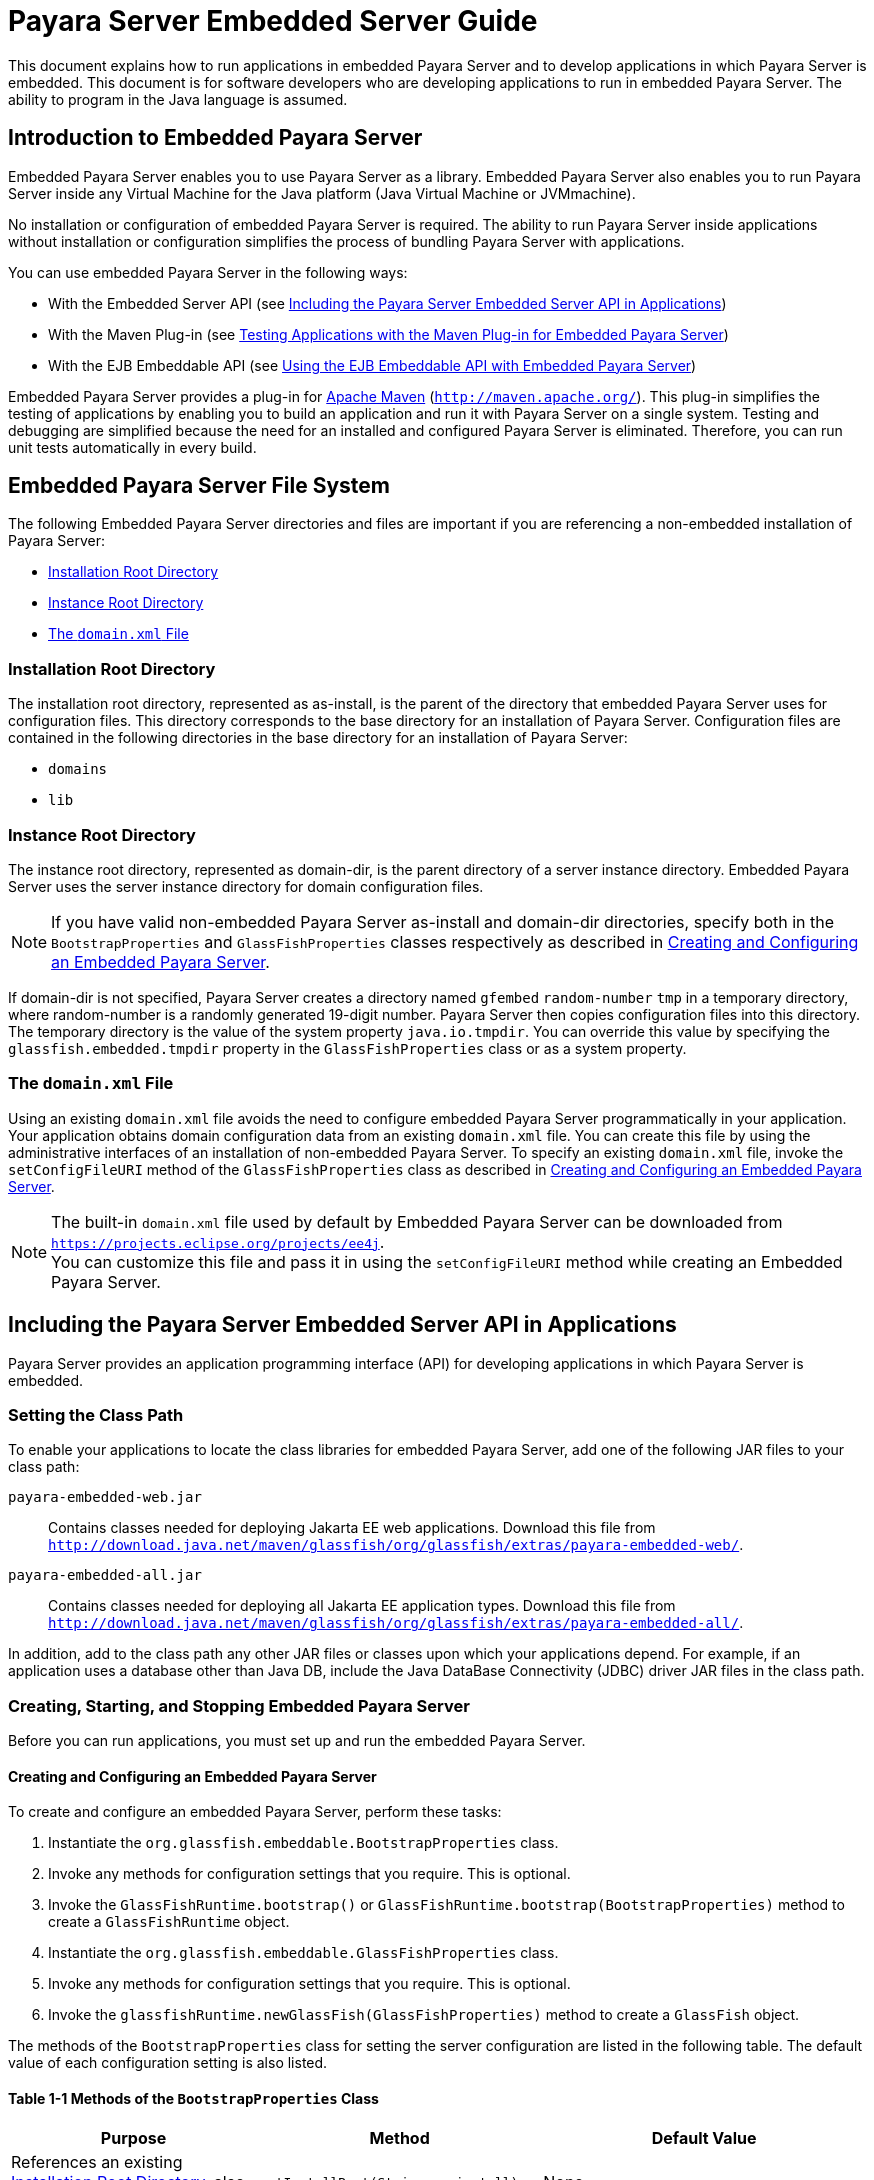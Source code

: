 [[payara-server-embedded-server-guide]]
= Payara Server Embedded Server Guide

This document explains how to run applications in embedded Payara Server and to develop applications in which Payara Server is embedded. This document is for software developers
who are developing applications to run in embedded Payara Server. The ability to program in the Java language is assumed.

[[introduction-to-embedded-payara-server]]
== Introduction to Embedded Payara Server

Embedded Payara Server enables you to use Payara Server as a library. Embedded Payara Server also enables you to run Payara Server inside any Virtual Machine for the Java
platform (Java Virtual Machine or JVMmachine).

No installation or configuration of embedded Payara Server is required. The ability to run Payara Server inside applications without installation or configuration
simplifies the process of bundling Payara Server with applications.

You can use embedded Payara Server in the following ways:

* With the Embedded Server API (see xref:docs:embedded-server-guide:embedded-server-guide.adoc#including-the-payara-server-embedded-server-api-in-applications[Including the Payara Server Embedded Server API in Applications])
* With the Maven Plug-in (see xref:docs:embedded-server-guide:embedded-server-guide.adoc#testing-applications-with-the-maven-plug-in-for-embedded-payara-server[Testing Applications with the Maven Plug-in for Embedded Payara Server])
* With the EJB Embeddable API (see xref:docs:embedded-server-guide:embedded-server-guide.adoc#using-the-ejb-embeddable-api-with-embedded-payara-server[Using the EJB Embeddable API with Embedded Payara Server])

Embedded Payara Server provides a plug-in for http://maven.apache.org/[Apache Maven] (`http://maven.apache.org/`). This plug-in simplifies the testing of applications by
enabling you to build an application and run it with Payara Server on a single system. Testing and debugging are simplified because the need for an installed and configured
Payara Server is eliminated. Therefore, you can run unit tests automatically in every build.

[[embedded-payara-server-file-system]]
== Embedded Payara Server File System

The following Embedded Payara Server directories and files are important if you are referencing a non-embedded installation of Payara Server:

* xref:docs:embedded-server-guide:embedded-server-guide.adoc#installation-root-directory[Installation Root Directory]
* xref:docs:embedded-server-guide:embedded-server-guide.adoc#instance-root-directory[Instance Root Directory]
* xref:docs:embedded-server-guide:embedded-server-guide.adoc#the-domain.xml-file[The `domain.xml` File]

[[installation-root-directory]]
=== Installation Root Directory

The installation root directory, represented as as-install, is the parent of the directory that embedded Payara Server uses for configuration files.
This directory corresponds to the base directory for an installation of Payara Server. Configuration files are contained in the following directories in the base directory
for an installation of Payara Server:

* `domains`
* `lib`

[[instance-root-directory]]
=== Instance Root Directory

The instance root directory, represented as domain-dir, is the parent directory of a server instance directory. Embedded Payara Server uses the server instance directory
for domain configuration files.

NOTE: If you have valid non-embedded Payara Server as-install and domain-dir directories, specify both in the `BootstrapProperties` and `GlassFishProperties` classes respectively
as described in xref:docs:embedded-server-guide:embedded-server-guide.adoc#creating-and-configuring-an-embedded-payara-server[Creating and Configuring an Embedded Payara Server].

If domain-dir is not specified, Payara Server creates a directory named `gfembed` `random-number` `tmp` in a temporary directory, where random-number is a randomly generated
19-digit number. Payara Server then copies configuration files into this directory. The temporary directory is the value of the system property `java.io.tmpdir`. You can
override this value by specifying the `glassfish.embedded.tmpdir` property in the `GlassFishProperties` class or as a system property.

[[the-domain.xml-file]]
=== The `domain.xml` File

Using an existing `domain.xml` file avoids the need to configure embedded Payara Server programmatically in your application. Your application obtains domain configuration
data from an existing `domain.xml` file. You can create this file by using the administrative interfaces of an installation of non-embedded Payara Server.
To specify an existing `domain.xml` file, invoke the `setConfigFileURI` method of the `GlassFishProperties` class as described in
xref:docs:embedded-server-guide:embedded-server-guide.adoc#creating-and-configuring-an-embedded-payara-server[Creating and Configuring an Embedded Payara Server].

NOTE: The built-in `domain.xml` file used by default by Embedded Payara Server can be downloaded from `https://projects.eclipse.org/projects/ee4j`. +
You can customize this file and pass it in using the `setConfigFileURI` method while creating an Embedded Payara Server.

[[including-the-payara-server-embedded-server-api-in-applications]]
== Including the Payara Server Embedded Server API in Applications

Payara Server provides an application programming interface (API) for developing applications in which Payara Server is embedded.

[[setting-the-class-path]]
=== Setting the Class Path

To enable your applications to locate the class libraries for embedded
Payara Server, add one of the following JAR files to your class path:

`payara-embedded-web.jar`::
Contains classes needed for deploying Jakarta EE web applications.
Download this file from
`http://download.java.net/maven/glassfish/org/glassfish/extras/payara-embedded-web/`.
`payara-embedded-all.jar`::
Contains classes needed for deploying all Jakarta EE application types.
Download this file from
`http://download.java.net/maven/glassfish/org/glassfish/extras/payara-embedded-all/`.

In addition, add to the class path any other JAR files or classes upon which your applications depend. For example, if an application uses a database other than
Java DB, include the Java DataBase Connectivity (JDBC) driver JAR files in the class path.

[[creating-starting-and-stopping-embedded-payara-server]]
=== Creating, Starting, and Stopping Embedded Payara Server

Before you can run applications, you must set up and run the embedded Payara Server.

[[creating-and-configuring-an-embedded-payara-server]]
==== *Creating and Configuring an Embedded Payara Server*

To create and configure an embedded Payara Server, perform these tasks:

. Instantiate the `org.glassfish.embeddable.BootstrapProperties` class.
. Invoke any methods for configuration settings that you require. This is optional.
. Invoke the `GlassFishRuntime.bootstrap()` or `GlassFishRuntime.bootstrap(BootstrapProperties)` method to create a `GlassFishRuntime` object.
. Instantiate the `org.glassfish.embeddable.GlassFishProperties` class.
. Invoke any methods for configuration settings that you require. This is optional.
. Invoke the `glassfishRuntime.newGlassFish(GlassFishProperties)` method to create a `GlassFish` object.

The methods of the `BootstrapProperties` class for setting the server configuration are listed in the following table. The default value of each configuration
setting is also listed.

[[table-1-1-methods-of-the-bootstrapproperties-class]]
==== Table 1-1 Methods of the `BootstrapProperties` Class

[width="100%",cols="<29%,<33%,<38%",options="header",]
|===
|Purpose |Method |Default Value
|References an existing xref:docs:embedded-server-guide:embedded-server-guide.adoc#installation-root-directory[Installation Root Directory], also called as-install
a|
[source,java]
----
setInstallRoot(String as-install)
----

|None.
|===

The methods of the `GlassFishProperties` class for setting the server configuration are listed in the following table. The default value of each configuration setting
is also listed.

[[table-1-2-methods-of-the-glassfishproperties-class]]
==== Table 1-2 Methods of the `GlassFishProperties` Class

[width="100%",cols="<24%,<37%,<39%",options="header",]
|===
|Purpose |Method |Default Value
|References an existing xref:docs:embedded-server-guide:embedded-server-guide.adoc#instance-root-directory[Instance Root Directory], also called domain-dir
a|
[source,java]
----
setInstanceRoot(String domain-dir)
----
 a|
In order of precedence:

* `glassfish.embedded.tmpdir` property value specified in `GlassFishProperties` object
* `glassfish.embedded.tmpdir` system property value
* `java.io.tmp` system property value
* `as-install/domains/domain1` if a non-embedded installation is referenced

|Creates a new configuration file or references an existing configuration file a|
[source,java]
----
setConfigFileURI(String configFileURI)
----

 a|
In order of precedence:

* `domain-dir/config/domain.xml` if domain-dir was set using
`setInstanceRoot`
* built-in embedded `domain.xml`

|Specifies whether the configuration file is read-only a|
[source,java]
----
setConfigFileReadOnly(boolean readOnly)
----

 |`true`

|Sets the port on which Embedded Payara Server listens.
|`setPort`(String networkListener, int port) |none
|===


NOTE: Do not use `setPort` if you are using `setInstanceRoot` or `setConfigFileURI`.

[[example-1-1]]
*Example 1-1 Creating an Embedded Payara Server*

This example shows code for creating an Embedded Payara Server.

[source,java]
----
...
import org.glassfish.embeddable.*;
...
    GlassFish glassfish = GlassFishRuntime.bootstrap().newGlassFish();
    glassfish.start();
...
----

[[example-1-2]]
*Example 1-2 Creating an Embedded Payara Server with configuration customizations*

This example shows code for creating an Embedded Payara Server using the existing domain-dir `C:\samples\test\applicationserver\domains\domain1`.

[source,java]
----
...
import org.glassfish.embeddable.*;
...
    BootstrapProperties bootstrapProperties = new BootstrapProperties();
    bootstrapProperties.setInstallRoot("C:\\samples\\test\\applicationserver");
    GlassFishRuntime glassfishRuntime = GlassFishRuntime.bootstrap(bootstrapProperties);

    GlassFishProperties glassfishProperties = new GlassFishProperties();
    glassfishProperties.setInstanceRoot("C:\\samples\\test\\applicationserver\\domains\\domain1");
    GlassFish glassfish = glassfishRuntime.newGlassFish(glassfishProperties);

    glassfish.start();

...
----

[[running-an-embedded-payara-server]]
==== *Running an Embedded Payara Server*

After you create an embedded Payara Server as described in xref:docs:embedded-server-guide:embedded-server-guide.adoc#creating-and-configuring-an-embedded-payara-server[Creating and Configuring an Embedded Payara Server], you can perform operations such as:

* xref:docs:embedded-server-guide:embedded-server-guide.adoc#setting-the-port-of-an-embedded-payara-server-from-an-application[Setting the Port of an Embedded Payara Server From an Application]
* xref:docs:embedded-server-guide:embedded-server-guide.adoc#starting-an-embedded-payara-server-from-an-application[Starting an Embedded Payara Server From an Application]
* xref:docs:embedded-server-guide:embedded-server-guide.adoc#stopping-an-embedded-payara-server-from-an-application[Stopping an Embedded Payara Server From an Application]

[[setting-the-port-of-an-embedded-payara-server-from-an-application]]
*Setting the Port of an Embedded Payara Server From an Application*

You must set the server's HTTP or HTTPS port. If you do not set the port, your application fails to start and throws an exception. You can set the port directly or indirectly.

NOTE: Do not use `setPort` if you are using `setInstanceRoot` or `setConfigFileURI`. These methods set the port indirectly.

* To set the port directly, invoke the `setPort` method of the `GlassFishProperties` object.
* To set the port indirectly, use a `domain.xml` file that sets the port. For more information, see xref:docs:embedded-server-guide:embedded-server-guide.adoc#the-domain.xml-file[The `domain.xml` File].

[[example-1-3]]
*Example 1-3 Setting the port of an Embedded Payara Server*

This example shows code for setting the port of an embedded Payara Server.

[source,java]
----
...
import org.glassfish.embeddable.*;
...
    GlassFishProperties glassfishProperties = new GlassFishProperties();
    glassfishProperties.setPort("http-listener", 8080);
    glassfishProperties.setPort("https-listener", 8181);
...
----

[[starting-an-embedded-payara-server-from-an-application]]
*Starting an Embedded Payara Server From an Application*

To start an embedded Payara Server, invoke the `start` method of the `Payara` object.

[[example-1-4]]
*Example 1-4 Starting an Embedded Payara Server*

This example shows code for setting the port and starting an embedded Payara Server. This example also includes the code from xref:docs:embedded-server-guide:embedded-server-guide.adoc#example-1-1[Example 1-1] for creating a `Payara` object.

[source,java]
----
...
import org.glassfish.embeddable.*;
...
    GlassFishProperties glassfishProperties = new GlassFishProperties();
    glassfishProperties.setPort("http-listener", 8080);
    glassfishProperties.setPort("https-listener", 8181);
    ...
    GlassFish glassfish = GlassFishRuntime.bootstrap().newGlassFish(glassfishProperties);
    glassfish.start();
...
----

[[stopping-an-embedded-payara-server-from-an-application]]
*Stopping an Embedded Payara Server From an Application*

The API for embedded Payara Server provides a method for stopping an embedded server. Using this method enables your application to stop the server in
an orderly fashion by performing any necessary cleanup steps before stopping the server, for example:

* Undeploying deployed applications
* Releasing any resources that your application uses

To stop an embedded Payara Server, invoke the `stop` method of an existing `Payara` object.

[[example-1-5]]
*Example 1-5 Stopping an Embedded Payara Server*

This example shows code for prompting the user to press the Enter key to stop an embedded Payara Server. Code for creating a `Payara` object is not shown
in this example. For an example of code for creating a `Payara` object, see xref:docs:embedded-server-guide:embedded-server-guide.adoc#example-1-1[Example 1-1].

[source,java]
----
...
import java.io.BufferedReader;
...
import org.glassfish.embeddable.*;
...
    System.out.println("Press Enter to stop server");
        // wait for Enter
    glassfish.stop(); // Stop Embedded GlassFish Server
...
----

As an alternative, you can use the `dispose` method to stop an embedded Payara Server and dispose of the temporary file system.

[[deploying-and-undeploying-an-application-in-an-embedded-payara-server]]
=== Deploying and Undeploying an Application in an Embedded Payara Server

Deploying an application installs the files that comprise the application into Embedded Payara Server and makes the application ready to run. By default,
an application is enabled when it is deployed.

[[to-deploy-an-application-from-an-archive-file-or-a-directory]]
==== *To Deploy an Application From an Archive File or a Directory*

An archive file contains the resources, deployment descriptor, and classes of an application. The content of the file must be organized in the directory
structure that the Jakarta EE specifications define for the type of archive that the file contains. For more information,
see xref:docs:application-deployment-guide:deploying-applications.adoc#deploying-applications[Deploying Applications] in Payara Server Application Deployment Guide.

Deploying an application from a directory enables you to deploy an application without the need to package the application in an archive file.
The contents of the directory must match the contents of the expanded Jakarta EE archive file as laid out by the Payara Server. The directory must
be accessible to the machine on which the deploying application runs. For more information about the requirements for deploying an application from a directory,
see xref:docs:application-deployment-guide:deploying-applications.adoc#to-deploy-an-application-or-module-in-a-directory-format[To Deploy an Application or Module in a Directory Format] in
Payara Server Application Deployment Guide.

If some resources needed by an application are not under the application's directory, see xref:docs:embedded-server-guide:embedded-server-guide.adoc#creating-a-scattered-archive[Creating a Scattered Archive].

1.  Instantiate the `java.io.File` class to represent the archive file or directory.
2.  Invoke the `getDeployer` method of the `Payara` object to get an instance of the `org.glassfish.embeddable.Deployer` class.
3.  Invoke the `deploy`(`File`, `archive`,`params`) method of the instance of the `Deployer` object. +
Specify the `java.io.File` class instance you created previously as the first method parameter. +
For information about optional parameters you can set, see the descriptions of the xref:docs:reference-manual:deploy.adoc[`deploy`] subcommand parameters. Simply quote each parameter in the method, for example `"--force=true"`.

[[example-1-6]]
*Example 1-6 Deploying an Application From an Archive File*

This example shows code for deploying an application from the archive file `c:\samples\simple.war` and setting the name, contextroot, and force parameters.
This example also includes the code from xref:docs:embedded-server-guide:embedded-server-guide.adoc#example-1-1[Example 1-1] for creating `GlassFishProperties` and
`Payara` objects.

[source,java]
----
...
import java.io.File;
...
import org.glassfish.embeddable.*;
...
    GlassFishProperties glassfishProperties = new GlassFishProperties();
    glassfishProperties.setPort("http-listener", 8080);
    glassfishProperties.setPort("https-listener", 8181);
    ...
    GlassFish glassfish = GlassFishRuntime.bootstrap().newGlassFish(glassfishProperties);
    glassfish.start();
    File war = new File("c:\\samples\\simple.war");
    Deployer deployer = glassfish.getDeployer();
    deployer.deploy(war, "--name=simple", "--contextroot=simple", "--force=true");
    // deployer.deploy(war) can be invoked instead. Other parameters are optional.
...
----

[[undeploying-an-application]]
==== *Undeploying an Application*

Undeploy an application when the application is no longer required to run in Payara Server. For example, before stopping Payara Server, undeploy all
applications that are running in Payara Server.

To undeploy an application, invoke the `undeploy` method of an existing `Deployer` object. In the method invocation, pass the name of the application as a parameter.
This name is specified when the application is deployed.

For information about optional parameters you can set, see the descriptions of the xref:docs:reference-manual:deploy.adoc[`deploy`] command parameters.
Simply quote each parameter in the method, for example `"--cascade=true"`.

To undeploy all deployed applications, invoke the `undeployAll` method of an existing `EmbeddedDeployer` object. This method takes no parameters.

[[example-1-7]]
*Example 1-7 Undeploying an Application*

This example shows code for undeploying the application that was deployed in xref:docs:embedded-server-guide:embedded-server-guide.adoc#example-1-6[Example 1-6].

[source,java]
----
...
import org.glassfish.embeddable.*;
...
    deployer.undeploy(war, "--droptables=true", "--cascade=true");
...
----

[[creating-a-scattered-archive]]
==== *Creating a Scattered Archive*

Deploying a module from a scattered archive (WAR or JAR) enables you to deploy an unpackaged module whose resources, deployment descriptor, and classes are in any
location. Deploying a module from a scattered archive simplifies the testing of a module during development, especially if all the items that the module requires are not
available to be packaged.

In a scattered archive, these items are not required to be organized in a specific directory structure. Therefore, you must specify the location of the module's resources,
deployment descriptor, and classes when deploying the module.

To create a scattered archive, perform these tasks:

. Instantiate the `org.glassfish.embeddable.archive.ScatteredArchive` class.
. Invoke the `addClassPath` and `addMetadata` methods if you require them.
. Invoke the `toURI` method to deploy the scattered archive.

The methods of this class for setting the scattered archive
configuration are listed in the following table. The default value of
each configuration setting is also listed.

[[table-1-3-constructors-and-methods-of-the-scatteredarchive-class]]
Table 1-3 Constructors and Methods of the `ScatteredArchive` Class

[width="100%",cols="<52%,<38%,<10%",options="header",]
|===
|Purpose |Method |Default Value
|Creates and names a scattered archive

a|
[source,java]
----
ScatteredArchive(String name,
ScatteredArchive.Type type)
----

|None

|Creates and names a scattered archive based on a top-level directory.
If the entire module is organized under the topDir, this is the only
method necessary. The topDir can be null if other methods specify the
remaining parts of the module.
a|[source,java]
----
ScatteredArchive(String name,
ScatteredArchive.Type type,
File topDir)
----
|None

|Adds a directory to the classes classpath
a|[source,java]
----
addClassPath(File path)
----
|None

|Adds a metadata locator
a|[source,java]
----
addMetaData(File path)
----
|None

|Adds and names a metadata locator
a|[source,java]
----
addMetaData(File path,
String name)
----
|None

|Gets the deployable URI for this scattered archive
a|[source,java]
----
toURI()
----
|None

|===

[[example-1-8]]
*Example 1-8 Deploying an Application From a Scattered Archive*

This example shows code for creating a WAR file and using the `addClassPath` and `addMetadata` methods. This example also includes the code from
xref:docs:embedded-server-guide:embedded-server-guide.adoc#example-1-6[Example 1-6] for deploying an application from an archive file.

[source,java]
----
...
import java.io.File;
...
import org.glassfish.embeddable.*;
...
    GlassFishProperties glassfishProperties = new GlassFishProperties();
    glassfishProperties.setPort("http-listener", 9090);
    GlassFish glassfish = GlassFishRuntime.bootstrap().newGlassFish(glassfishProperties);
    glassfish.start();
    Deployer deployer = glassfish.getDeployer();
    ScatteredArchive archive = new ScatteredArchive("testapp", ScatteredArchive.Type.WAR);
    // target/classes directory contains complied servlets
    archive.addClassPath(new File("target", "classes"));
    // resources/sun-web.xml is the WEB-INF/sun-web.xml
    archive.addMetadata(new File("resources", "sun-web.xml"));
    // resources/web.xml is the WEB-INF/web.xml
    archive.addMetadata(new File("resources", "web.xml"));
    // Deploy the scattered web archive.
    String appName = deployer.deploy(archive.toURI(), "--contextroot=hello");

    deployer.undeploy(appName);
    glassfish.stop();
    glassfish.dispose();
...
----

[[creating-a-scattered-enterprise-archive]]
==== *Creating a Scattered Enterprise Archive*

Deploying an application from a scattered enterprise archive (EAR) enables you to deploy an unpackaged application whose resources, deployment descriptor, and classes
are in any location. Deploying an application from a scattered archive simplifies the testing of an
application during development, especially if all the items that the application requires are not available to be packaged.

In a scattered archive, these items are not required to be organized in a specific directory structure. Therefore, you must specify the location of the application's
resources, deployment descriptor, and classes when deploying the application.

To create a scattered enterprise archive, perform these tasks:

. Instantiate the `org.glassfish.embeddable.archive.ScatteredEnterpriseArchive` class.
. Invoke the `addArchive` and `addMetadata` methods if you require them.
. Invoke the `toURI` method to deploy the scattered enterprise archive.

The methods of this class for setting the scattered enterprise archive configuration are listed in the following table. The default value of each configuration setting
is also listed.

[[table-1-4-constructors-and-methods-of-the-scatteredenterprisearchive-class]]
Table 1-4 Constructors and Methods of the `ScatteredEnterpriseArchive` Class

[width="99%",cols="<42%,<48%,<10%",options="header",]
|===
|Purpose |Method |Default Value
|Creates and names a scattered enterprise archive
a|[source,java]
----
ScatteredEnterpriseArchive(String name)
----
|None

|Adds a module or library
a|[source,java]
----
addArchive(File archive)
----
|None

|Adds a module or library
a|[source,java]
----
addArchive(File archive, String name)
----
|None

|Adds a module or library
a|[source,java]
----
addArchive(URI URI)
----
|None

|Adds a module or library
a|[source,java]
----
addArchive(URI URI, String name)
----
|None

|Adds a metadata locator
a|[source,java]
----
addMetaData(File path)
----
|None

|Adds and names a metadata locator
a|[source,java]
----
addMetaData(File path, String name)
----
|None

|Gets the deployable URI for this scattered archive
a|[source,java]
----
toURI()
----
|None

|===


[[example-1-9]]
*Example 1-9 Deploying an Application From a Scattered Enterprise Archive*

This example shows code for creating an EAR file and using the `addArchive` and `addMetadata` methods. This example also includes code similar to
xref:docs:embedded-server-guide:embedded-server-guide.adoc#example-1-8[Example 1-8] for creating a scattered archive.

[source,java]
----
...
import java.io.File;
...
import org.glassfish.embeddable.*;
...
    GlassFishProperties glassfishProperties = new GlassFishProperties();
    glassfishProperties.setPort("http-listener", 9090);
    GlassFish glassfish = GlassFishRuntime.bootstrap().newGlassFish(glassfishProperties);
    glassfish.start();
    Deployer deployer = glassfish.getDeployer();

    // Create a scattered web application.
    ScatteredArchive webmodule = new ScatteredArchive("testweb", ScatteredArchive.Type.WAR);
    // target/classes directory contains my complied servlets
    webmodule.addClassPath(new File("target", "classes"));
    // resources/sun-web.xml is my WEB-INF/sun-web.xml
    webmodule.addMetadata(new File("resources", "sun-web.xml"));

    // Create a scattered enterprise archive.
    ScatteredEnterpriseArchive archive = new ScatteredEnterpriseArchive("testapp");
    // src/application.xml is my META-INF/application.xml
    archive.addMetadata(new File("src", "application.xml"));
    // Add scattered web module to the scattered enterprise archive.
    // src/application.xml references Web module as "scattered.war".
    //Hence specify the name while adding the archive.
    archive.addArchive(webmodule.toURI(), "scattered.war");
    // lib/mylibrary.jar is a library JAR file.
    archive.addArchive(new File("lib", "mylibrary.jar"));
    // target/ejbclasses contain my compiled EJB module.
    // src/application.xml references EJB module as "ejb.jar".
    //Hence specify the name while adding the archive.
    archive.addArchive(new File("target", "ejbclasses"), "ejb.jar");

    // Deploy the scattered enterprise archive.
    String appName = deployer.deploy(archive.toURI());

    deployer.undeploy(appName);
    glassfish.stop();
    glassfish.dispose();
...
----

[[running-asadmin-commands-using-the-payara-server-embedded-server-api]]
=== Running `asadmin` Commands Using the Payara Server Embedded Server API

Running xref:docs:reference-manual:asadmin.adoc[`asadmin`] commands from an application enables the application to configure the embedded Payara Server to
suit the application's requirements. For example, an application can run the required `asadmin` commands to create a JDBC technology connection to a database.

NOTE: Ensure that your application has started an embedded Payara Server before the application attempts to run `asadmin` commands. For more information,
see xref:docs:embedded-server-guide:embedded-server-guide.adoc#running-an-embedded-payara-server[Running an Embedded Payara Server].

The `org.glassfish.embeddable` package contains classes that you can use to run `asadmin` commands. Use the following code examples as templates and change
the command name, parameter names, and parameter values as needed.

[[example-1-10]]
*Example 1-10 Running an `asadmin create-jdbc-resource` Command*

This example shows code for running an `asadmin create-jdbc-resource` command. Code for creating and starting the server is not shown in this example.
For an example of code for creating and starting the server, see xref:docs:embedded-server-guide:embedded-server-guide.adoc#example-1-4[Example 1-4].

[source,java]
----
...
import org.glassfish.embeddable.*;
...
    String command = "create-jdbc-resource";
    String poolid = "--connectionpoolid=DerbyPool";
    String dbname = "jdbc/DerbyPool";
    CommandRunner commandRunner = glassfish.getCommandRunner();
    CommandResult commandResult = commandRunner.run(command, poolid, dbname);
...
----

[[example-1-11]]
*Example 1-11 Running an `asadmin set-log-level` Command*

This example shows code for running an `asadmin set-log-level` command. Code for creating and starting the server is not shown in this example.
For an example of code for creating and starting the server, see xref:docs:embedded-server-guide:embedded-server-guide.adoc#example-1-4[Example 1-4].

[source,java]
----
...
import org.glassfish.embeddable.*;
...
    String command = "set-log-level";
    String weblevel = "jakarta.enterprise.system.container.web=FINE";
    CommandRunner commandRunner = glassfish.getCommandRunner();
    CommandResult commandResult = commandRunner.run(command, weblevel);
...
----

For another way to change log levels, see xref:docs:embedded-server-guide:embedded-server-guide.adoc#changing-log-levels-in-embedded-payara-server[Changing Log Levels in Embedded Payara Server].

[[sample-applications]]
=== Sample Applications

[[example-1-12]]
*Example 1-12 Using an Existing `domain.xml` File and Deploying an Application From an Archive File*

This example shows code for the following:

* Using the existing file `c:\myapp\embeddedserver\domains\domain1\config\domain.xml` and preserving this file when the application is stopped.
* Deploying an application from the archive file `c:\samples\simple.war`.

[source,java]
----
import java.io.File;
import java.io.BufferedReader;
import org.glassfish.embeddable.*;

public class Main {

     /**
     * @param args the command line arguments
     */

    public static void main(String[] args) {
        File configFile = new File ("c:\\myapp\\embeddedserver\\domains\\domain1\\config\\domain.xml");
        File war = new File("c:\\samples\\simple.war");
        try {
            GlassFishRuntime glassfishRuntime = GlassFishRuntime.bootstrap();
            ...
            GlassFishProperties glassfishProperties = new GlassFishProperties();
            glassfishProperties.setConfigFileURI(configFile.toURI());
            glassfishProperties.setConfigFileReadOnly(false);
            ...
            GlassFish glassfish = glassfishRuntime.newGlassFish(glassfishProperties);
            glassfish.start();

            Deployer deployer = glassfish.getDeployer();
            deployer.deploy(war, "--force=true");
        }
        catch (Exception e) {
            e.printStackTrace();
        }

        System.out.println("Press Enter to stop server");
        // wait for Enter
        new BufferedReader(new java.io.InputStreamReader(System.in)).readLine();
        try {
            glassfish.dispose();
            glassfishRuntime.shutdown();
        }
        catch (Exception e) {
            e.printStackTrace();
        }
    }
}
----

[[testing-applications-with-the-maven-plug-in-for-embedded-payara-server]]
== Testing Applications with the Maven Plug-in for Embedded Payara Server

If you are using http://maven.apache.org/[Apache Maven] (`http://maven.apache.org/`), the plug-in for embedded Payara Server simplifies the
testing of applications. This plug-in enables you to build and start an unpackaged application with a single Maven goal.

To use Maven with Embedded Payara Server and the EJB Embeddable API, see
xref:docs:embedded-server-guide:embedded-server-guide.adoc#using-maven-with-the-ejb-embeddable-api-and-embedded-payara-server[Using Maven with the EJB Embeddable API and Embedded Payara Server].

[[to-set-up-your-maven-environment]]
=== To Set Up Your Maven Environment

Setting up your Maven environment enables Maven to download the required embedded Payara Server distribution file when you build your project.
Setting up your Maven environment also identifies the plug-in that enables you to build and start an unpackaged application with a single Maven goal.

*Before You Begin*

Ensure that http://maven.apache.org/[Apache Maven] (`http://maven.apache.org/`) is installed.

. Identify the Maven plug-in for embedded Payara Server. Add the following `plugin` element to your POM file:
+
[source,xml]
----
...
        ...
        <plugins>
            ...
            <plugin>
                    <groupId>fish.payara.extras</groupId>
                    <artifactId>payara-embedded-web</artifactId>
                <version>version</version>
            </plugin>
            ...
        </plugins>
...
----
version::
The version to use. The Maven plug-in is not bound to a specific version
of Payara Server. You can specify the version you want to use. If
no version is specified, a default version is used.

. Configure the `embedded-glassfish` goal prefix, the application name, and other standard settings. Add the following `configuration` element to your POM file:
+
[source,xml]
----
...
        <plugins>
            ...
            <plugin>
                ...
                <configuration>
                    <goalPrefix>embedded-glassfish</goalPrefix>
                    ...
                    <app>target/test.war</app>
                    <port>8080</port>
                    <contextRoot>test</contextRoot>
                    <autoDelete>true</autoDelete>
                    ...
                </configuration>
                ...
            </plugin>
            ...
        </plugins>
...
----
In the app parameter, substitute the archive file or directory for your application. The optional port, contextRoot, and autoDelete parameters
show example values. For details, see xref:docs:embedded-server-guide:embedded-server-guide.adoc#maven-goals-for-embedded-payara-server[Maven Goals for Embedded Payara Server].

. Perform advanced plug-in configuration. This step is optional. Add the following `configuration` element to your POM file:
+
[source,xml]
----
...
        <plugins>
            ...
            <plugin>
                ...
                <configuration>
                    <goalPrefix>embedded-glassfish</goalPrefix>
                    <app>target/test.war</app>
                    <name>test</name>
                    <contextRoot>test</contextRoot>
                    <ports>
                        <http-listener>8080</http-listener>
                        <https-listener>8181</https-listener>
                    </ports>
                    <bootstrapProperties>
                        <property>test_key=test_value</property>
                    </bootstrapProperties>
                    <bootstrapPropertiesFile>bootstrap.properties</bootstrapPropertiesFile>
                    <glassfishProperties>
<property>embedded-glassfish-config.server.jms-service.jms-host.default_JMS_host.port=17676</property>
                    </glassfishProperties>
                    <glassfishPropertiesFile>glassfish.properties</glassfishPropertiesFile>
                    <systemProperties>
                        <property>ANTLR_USE_DIRECT_CLASS_LOADING=true</property>
                    </systemProperties>
                    <systemPropertiesFile>system.properties</systemPropertiesFile>
                </configuration>
                <executions>
                    <execution>
                        <goals>
                            <goal>start</goal>
                            <goal>deploy</goal>
                            <goal>undeploy</goal>
                            <goal>stop</goal>
                        </goals>
                    </execution>
                </executions>
            </plugin>
            ...
        </plugins>
...
----
. Configure Maven goals. Add `execution` elements to your POM file:
+
[source,xml]
----
...
        <plugins>
            ...
            <plugin>
                ...
                <executions>
                    <execution>
                        <phase>install</phase>
                        <goals>
                                <goal>goal</goal>
                        </goals>
                    </execution>
                </executions>
                ...
            </plugin>
            ...
        </plugins>
...
----
goal::
The goal to use. See xref:docs:embedded-server-guide:embedded-server-guide.adoc#maven-goals-for-embedded-payara-server[Maven Goals for Embedded Payara Server].
. Configure the repository. Add the following `repository` element to your POM file:
+
[source,xml]
----
<pluginRepositories>
    <pluginRepository>
        <id>maven2-repository.dev.java.net</id>
        <name>Java.net Repository for Maven</name>
        <url>http://download.java.net/maven/glassfish/</url>
    </pluginRepository>
</pluginRepositories>
----

[[example-1-13]]
*Example 1-13 POM File for Configuring Maven to Use Embedded Payara Server*

This example shows a POM file for configuring Maven to use embedded Payara Server.

[source,xml]
----
<?xml version="1.0" encoding="UTF-8"?>
<!--
Line breaks in the following element are for readability purposes only
-->
<project xmlns="http://maven.apache.org/POM/4.0.0"
xmlns:xsi="http://www.w3.org/2001/XMLSchema-instance"
xsi:schemaLocation="http://maven.apache.org/POM/4.0.0
http://maven.apache.org/maven-v4_0_0.xsd">

  <modelVersion>4.0.0</modelVersion>
  <groupId>org.glassfish</groupId>
  <artifactId>maven-glassfish-plugin-tester</artifactId>
  <version>3.1</version>
  <name>Maven test</name>
  <build>
    <plugins>
      <plugin>
        <groupId>org.glassfish</groupId>
        <artifactId>maven-embedded-glassfish-plugin</artifactId>
        <version>3.1</version>
        <configuration>
          <goalPrefix>embedded-glassfish</goalPrefix>
          <app>target/test.war</app>
          <port>8080</port>
          <contextRoot>test</contextRoot>
          <autoDelete>true</autoDelete>
       </configuration>
       <executions>
          <execution>
             <phase>install</phase>
             <goals>
                   <goal>run</goal>
             </goals>
          </execution>
       </executions>
     </plugin>
    </plugins>
  </build>
  <pluginRepositories>
      <pluginRepository>
          <id>maven2-repository.dev.java.net</id>
          <name>Java.net Repository for Maven</name>
          <url>http://download.java.net/maven/glassfish/</url>
      </pluginRepository>
  </pluginRepositories>
</project>
----

[[to-build-and-start-an-application-from-maven]]
=== To Build and Start an Application From Maven

If you are using Maven to manage the development of your application, you can use a Maven goal to build and start the application in embedded Payara Server.

*Before You Begin*

Ensure that your Maven environment is configured, as described in
xref:docs:embedded-server-guide:embedded-server-guide.adoc#to-set-up-your-maven-environment[To Set Up Your Maven Environment].

. Include the path to the Maven executable file `mvn` in your path statement.
. Ensure that the `JAVA_HOME` environment variable is defined.
. Create a directory for the Maven project for your application.
. Copy to your project directory the POM file that you created in
xref:docs:embedded-server-guide:embedded-server-guide.adoc#to-set-up-your-maven-environment[To Set Up Your Maven Environment].
. Run the following command in your project directory:
[source,shell]
----
mvn install
----
This command performs the following actions:

* Installs the Maven repository in a directory named `.m2` under your home directory.
* Starts Embedded Payara Server.
* Deploys your application.

The application continues to run in Embedded Payara Server until Embedded Payara Server is stopped.

[[to-stop-embedded-payara-server]]
=== To Stop Embedded Payara Server

1.  Change to the root directory of the Maven project for your application.
2.  Run the Maven goal to stop the application in embedded Payara
Server. +
[source,oac_no_warn]
----
mvn embedded-glassfish:stop
----
This runs the `stop` method of the `Payara` object and any other methods that are required to shut down the server in an orderly fashion.
See xref:docs:embedded-server-guide:embedded-server-guide.adoc#stopping-an-embedded-payara-server-from-an-application[Stopping an Embedded Payara Server From an Application].

[[to-redeploy-an-application-that-was-built-and-started-from-maven]]
=== To Redeploy an Application That Was Built and Started From Maven

An application that was built and started from Maven continues to run in Embedded Payara Server until Embedded Payara Server is stopped.
While the application is running, you can test changes to the application by redeploying it.

To redeploy, in the window from where the application was built and started from Maven, press Enter.

[[maven-goals-for-embedded-payara-server]]
=== Maven Goals for Embedded Payara Server

[[embedded-glassfishrun-goal]]
==== *`embedded-glassfish:run` Goal*

This goal starts the server and deploys an application. You can redeploy if you change the application. The application can be a packaged archive
or a directory that contains an exploded application. You can set the parameters described in the following table.

[[table-1-5-embeddedglassfishrun-parameters]]
Table 1-5 `embedded-glassfish:run` Parameters

[width="100%",cols="<18%,<42%,<40%",options="header",]
|===
|Parameter |Default |Description

|app
|None
|The archive file or directory for the application to be deployed.

|serverID
|`maven`
|(optional) The ID of the server to start.

|containerType
|`all`
|(optional) The container to start: `web`, `ejb`, `jpa`, or `all`.

|installRoot
|None
|(optional) The xref:docs:embedded-server-guide:embedded-server-guide.adoc#installation-root-directory[Installation Root Directory].

|instanceRoot
a|In order of precedence:

* `glassfish.embedded.tmpdir` property value specified in
`GlassFishProperties` object
* `glassfish.embedded.tmpdir` system property value
* `java.io.tmp` system property value
* `as-install/domains/domain1` if a nonembedded installation is
referenced
|(optional) The xref:docs:embedded-server-guide:embedded-server-guide.adoc#instance-root-directory[Instance Root Directory]

|configFile
|`domain-dir/config/domain.xml`
|(optional) The configuration file.

|port
|None. Must be set explicitly or defined in the configuration
file.
|The HTTP or HTTPS port.

|name
a|In order of precedence:

* The `application-name` or `module-name` in the deployment descriptor.
* The name of the archive file without the extension or the directory
name.

For more information, see xref:docs:application-deployment-guide:overview.adoc#naming-standards[Naming Standards] in Payara Server Application Deployment Guide.
|(optional) The name of the application.

|contextRoot
|The name of the application.
|(optional) The context root of the application.

|precompileJsp
|`false`
|(optional) If `true`, JSP pages are precompiled during deployment.

|dbVendorName
|None
|(optional) The name of the database vendor for which tables can be created. Allowed values are `javadb`, `db2`, `mssql`, `mysql`, `oracle`, `postgresql`,
`pointbase`, `derby` (also for CloudScape), and `sybase`, case-insensitive.

|createTables
|Value of the `create-tables-at-deploy` attribute in `sun-ejb-jar.xml`.
|(optional) If `true`, creates database tables during deployment for beans that are automatically mapped by the EJB container.

|dropTables
|Value of the `drop-tables-at-undeploy` attribute in `sun-ejb-jar.xml`.
a|(optional) If `true`, and deployment and undeployment occur in the same JVM session, database tables that were automatically created when the bean(s) were
deployed are dropped when the bean(s) are undeployed.

If `true`, the name parameter must be specified or tables may not be dropped.

|autoDelete
|`false`
a|(optional) If `true`, deletes the contents of the xref:docs:embedded-server-guide:embedded-server-guide.adoc#instance-root-directory[Instance Root Directory]
when the server is stopped.

Caution: Do not set `autoDelete` to `true` if you are using `installRoot` to refer to a preexisting Payara Server installation.

|===


















[[embedded-glassfishstart-goal]]
==== *`embedded-glassfish:start` Goal*

This goal starts the server. You can set the parameters described in the following table.

[[table-1-6-embeddedglassfishstart-parameters]]
*Table 1-6 `embedded-glassfish:start` Parameters*

[width="100%",cols="<17%,<38%,<45%",options="header",]
|===
|Parameter |Default |Description
|serverID
|`maven`
|(optional) The ID of the server to start.

|containerType
|`all`
|(optional) The container to start: `web`, `ejb`, `jpa`, or `all`.

|installRoot
|None
|(optional) The xref:docs:embedded-server-guide:embedded-server-guide.adoc#installation-root-directory[Installation Root Directory].

|instanceRoot
a|
In order of precedence:

* `glassfish.embedded.tmpdir` system property value
* `java.io.tmpdir` system property value
* `as-install/domains/domain1`

|(optional) The xref:docs:embedded-server-guide:embedded-server-guide.adoc#installation-root-directory[Instance Root Directory]

|configFile
|`domain-dir/config/domain.xml`
|(optional) The configuration file.

|port
|None. Must be set explicitly or defined in the configuration file.
|The HTTP or HTTPS port.

|autoDelete
|`false`
a|(optional) If `true`, deletes the contents of the xref:docs:embedded-server-guide:embedded-server-guide.adoc#installation-root-directory[Instance Root Directory]
when the server is stopped.

Caution: Do not set `autoDelete` to `true` if you are using `installRoot` to refer to a preexisting Payara Server installation.

|===

[[embedded-glassfishdeploy-goal]]
==== *`embedded-glassfish:deploy` Goal*

This goal deploys an application. You can redeploy if you change the application. The application can be a packaged archive or a directory that contains an exploded
application. You can set the parameters described in the following table.

[[table-1-7-embeddedglassfishdeploy-parameters]]
*Table 1-7 `embedded-glassfish:deploy` Parameters*

[width="100%",cols="<18%,<39%,<43%",options="header",]
|===
|Parameter |Default |Description
|app
|None
|The archive file or directory for the application to be deployed.

|serverID
|`maven`
|(optional) The ID of the server to start.

|name
a|In order of precedence:

* The `application-name` or `module-name` in the deployment descriptor.
* The name of the archive file without the extension or the directory name.

For more information, see xref:docs:application-deployment-guide:overview.adoc#naming-standards[Naming Standards] in Payara Server Application Deployment Guide.
|(optional) The name of the application.

|contextRoot
|The name of the application.
|(optional) The context root of the application.

|precompileJsp
|`false`
|(optional) If `true`, JSP pages are precompiled during deployment.

|dbVendorName
|None
|(optional) The name of the database vendor for which tables can be created. Allowed values are `javadb`, `db2`, `mssql`, `oracle`, `postgresql`, `pointbase`, `derby`
(also for CloudScape), and `sybase`, case-insensitive.

|createTables
|Value of the `create-tables-at-deploy` attribute in `sun-ejb-jar.xml`.
|(optional) If `true`, creates database tables during deployment for beans that are automatically mapped by the EJB container.
|===

[[embedded-glassfishundeploy-goal]]
==== *`embedded-glassfish:undeploy` Goal*

This goal undeploys an application. You can set the parameters described in the following table.

[[table-1-8-embeddedglassfishundeploy-parameters]]
*Table 1-8 `embedded-glassfish:undeploy` Parameters*

[width="100%",cols="<14%,<34%,<52%",options="header",]
|===
|Parameter |Default |Description
|name
|If the name is omitted, all applications are undeployed.
|The name of the application.

|serverID
|`maven`
|(optional) The ID of the server to start.

|dropTables
|Value of the `drop-tables-at-undeploy` attribute in `sun-ejb-jar.xml`.
a|(optional) If `true`, and deployment and undeployment occur in the same JVM session, database tables that were automatically created when the bean(s) were deployed
are dropped when the bean(s) are undeployed.

If `true`, the name parameter must be specified or tables may not be dropped.

|cascade
|`false`
a| (optional) If `true`, deletes all connection pools and connector resources associated with the resource adapter being undeployed.

If `false`, undeployment fails if any pools or resources are still associated with the resource adapter.

This attribute is applicable to connectors (resource adapters) and applications with connector modules.

|===

[[embedded-glassfishstop-goal]]
==== *`embedded-glassfish:stop` Goal*

This goal stops the server. You can set the parameters described in the following table.

[[table-1-9-embeddedglassfishstop-parameters]]
Table 1-9 `embedded-glassfish:stop` Parameters

[width="100%",cols="<16%,<17%,<67%",options="header",]
|===
|Parameter |Default |Description
|serverID
|`maven`
|(optional) The ID of the server to stop.
|===


[[embedded-glassfishadmin-goal]]
==== *`embedded-glassfish:admin` Goal*

This goal runs a Payara Server administration command. You must use either the command and commandParameters parameters in combination or the commandLine parameter.
You can set the parameters described in the following table.

[[table-1-10-embeddedglassfishstart-parameters]]
Table 1-10 `embedded-glassfish:start` Parameters

[width="100%",cols="<24%,<10%,<66%",options="header",]
|===
|Parameter |Default |Description
|serverID
|`maven`
|(optional) The ID of the server on which to run the command.

|command
|None
|The name of the command, for example `createJdbcResource`.

|commandParameters
|None
|A map of the command parameters.

|commandLine
|None
|The full `asadmin` syntax of the command.
|===


[[using-the-ejb-embeddable-api-with-embedded-payara-server]]
== Using the EJB Embeddable API with Embedded Payara Server

Embedded Payara Server is not related to the EJB Embeddable API, but you can use these APIs together.

The Maven plug-in does not apply to embeddable EJB applications. However, you can use Maven with the POM file shown in
xref:docs:embedded-server-guide:embedded-server-guide.adoc#using-maven-with-the-ejb-embeddable-api-and-embedded-payara-server[Using Maven with the EJB Embeddable API and Embedded Payara Server].

The EJB Embeddable API supports all EJB Lite features with addition of the EJB timer service and testing of EJB modules packaged in a WAR file.

For EJB modules in a WAR file (or an exploded directory), if a web application has one EJB module, and there are no other EJB modules in the classpath,
those entries (libraries) are ignored. If there are other EJB modules, a temporary EAR file is created. For EJB modules in a WAR file to be tested,
the client code must use EJB modules with interfaces or without annotations. Those EJB modules are not part of the classpath and can't be loaded by the client class loader.

[[to-use-the-ejb-embeddable-api-with-embedded-payara-server]]
=== To Use the EJB Embeddable API with Embedded Payara Server

.  To specify Payara Server as the Container Provider, include `payara-embedded-all.jar` in the class path of your embeddable
EJB application. +
See xref:docs:embedded-server-guide:embedded-server-guide.adoc#setting-the-class-path[Setting the Class Path] and Section 22.3.3 of the EJB Specification,
Embeddable Container Bootstrapping.
.  Configure any required resources. +
For more information about configuring resources, see the Administration Console Online Help. The `jdbc/__default` Java DB database is preconfigured with all distributions of
Payara Server. +
If your embeddable EJB application uses Java Persistence, you do not need to specify a JDBC resource.
See xref:docs:embedded-server-guide:embedded-server-guide.adoc#default-java-persistence-data-source-for-embedded-payara-server[Default Java Persistence Data Source for Embedded Payara Server].
.  Invoke one of the `createEJBContainer` methods.
+
NOTE: Do not deploy your embeddable EJB application or any of its dependent Jakarta EE modules before invoking one of the `createEJBContainer` methods. These methods perform deployment in the background and do not load previously deployed applications or modules.

.  To change the xref:docs:embedded-server-guide:embedded-server-guide.adoc#instance-root-directory[Instance Root Directory],
set the `org.glassfish.ejb.embedded.glassfish.instance.root` system property value by using the `createEJBContainer` `(Map<?, ?> properties)` method. +
The default xref:docs:embedded-server-guide:embedded-server-guide.adoc#instance-root-directory[Instance Root Directory]
location is `as-install/domains/domain1` if a non-embedded installation is referenced. This system property applies only to embeddable EJB applications used with non-embedded Payara Server.
.  Close the EJB container properly to release all acquired resources and threads.

[[ejb-embeddable-api-properties]]
=== EJB Embeddable API Properties

Properties that can be passed to the `EJBContainer#createEJBContainer(Properties)` method are summarized in the following table.
All properties are in the `org.glassfish.ejb.embedded.glassfish` package. For example, the full name of the `installation.root`
property is `org.glassfish.ejb.embedded.glassfish.installation.root`.

[[table-1-11-ejb-embedded-api-services]]
Table 1-11 EJB Embeddable API Properties

[width="100%",cols="<30%,<39%,<31%",options="header",]
|===
|Property |Default |Description

|`installation.root`
|Payara Server installation location
|The xref:docs:embedded-server-guide:embedded-server-guide.adoc#installation-root-directory[Installation Root Directory].

|`instance.root`
a|In order of precedence:

* `glassfish.embedded.tmpdir` property value specified in
`GlassFishProperties` object
* `glassfish.embedded.tmpdir` system property value
* `java.io.tmp` system property value
* `as-install/domains/domain1` if a non-embedded installation is
referenced
|The xref:docs:embedded-server-guide:embedded-server-guide.adoc#instance-root-directory[Instance Root Directory].

|`configuration.file`
|`domain-dir/config/domain.xml`
|The configuration file.

|`keep-temporary-files`
|`false`
|If `true`, keeps temporary files (exploded EAR file and configuration file) created by the embedded EJB container when Embedded Payara Server is stopped.

|`web.http.port`
|None
|Enables the web container if set. Needed for testing web services in a WAR file. The value is ignored and can be an empty string.

|`instance.reuse`
|`false`
|If `true`, no changes are made to the existing configuration file, and a temporary server instance is not created for the embedded run. Instead, execution happens against
the existing server instance. Do not use this option if the reused server instance could be in use by the running non-embedded Payara Server.

|`skip-client-modules`
|`false`
|If `true`, omits modules from the classpath if they are not specified using `EJBContainer.MODULES` and have a manifest file with a `Main-Class` attribute.

|===


[[using-maven-with-the-ejb-embeddable-api-and-embedded-payara-server]]
=== Using Maven with the EJB Embeddable API and Embedded Payara Server

When using Maven with the EJB Embeddable API and Embedded Payara Server, you cannot use the features of the Maven plug-in. You must start and stop Embedded Payara
Server manually or programmatically outside of Maven.

[[example-1-14]]
*Example 1-14 Maven POM File for Using the EJB Embeddable API with  Embedded Payara Server*

This example shows a POM file for configuring Maven to use the EJB Embeddable API with Embedded Payara Server.

[source,xml]
----
<!--
Line breaks in the following element are for readability purposes only
-->
<project xsi:schemaLocation="http://maven.apache.org/POM/4.0.0
http://maven.apache.org/maven-v4_0_0.xsd">
    <modelVersion>4.0.0</modelVersion>
    <groupId>org.glassfish</groupId>
    <artifactId>my-ejb-app-tester</artifactId>
    <version>3.1</version>
    <name>Maven test</name>
    <dependencies>
        <dependency>
            <groupId>fish.payara.extras</groupId>
            <artifactId>payara-embedded-web</artifactId>
            <version>${project.version}</version>
            <scope>system</scope>
            <systemPath>
                ${env.S1AS_HOME}/lib/embedded/payara-embedded-web.jar
            </systemPath>
        </dependency>
<!--
        The javaee-api is stripped of any code and is just used to compile your
        application. The scope provided in Maven means that it is used for compiling,
        but is also available when testing. For this reason, the javaee-api needs to
        be below the embedded Payara dependency. The javaee-api can actually be
        omitted when the embedded Payara dependency is included, but to keep your
        project Java-EE 6 rather than GlassFish 3, specification is important.
-->
        <dependency>
            <groupId>javax</groupId>
            <artifactId>javaee-api</artifactId>
            <version>6.0</version>
            <scope>provided</scope>
        </dependency>
    </dependencies>
    <pluginRepositories>
        <pluginRepository>
            <id>maven2-repository.dev.java.net</id>
            <name>Java.net Repository for Maven</name>
            <url>http://download.java.net/maven/glassfish/</url>
        </pluginRepository>
    </pluginRepositories>
</project>
----

Set the `S1AS_HOME` environment variable to the installation root directory before running the `mvn clean verify` command.

[[changing-log-levels-in-embedded-payara-server]]
== Changing Log Levels in Embedded Payara Server

To change log levels in Embedded Payara Server, you can follow the steps in this section, or you can use the Embedded Server API as shown in
xref:docs:embedded-server-guide:embedded-server-guide.adoc#example-1-11[Example 1-11]. For more information about Payara Server logging, see
xref:docs:administration-guide:logging.adoc#administering-the-logging-service[Administering the Logging Service] in Payara Server Administration Guide.

You can change log levels in Embedded Payara Server in either of the following ways:

* Using the Payara Server Embedded Server API
* Creating a custom logging configuration file

Both these ways use logger names. For a list of logger names, use the xref:docs:reference-manual:list-log-levels.adoc[`list-log-levels`] subcommand.

[[example-1-15]]
*Example 1-15 Using the Payara Server Embedded Server API*

This example shows how to set log levels using the `getLogger` method in the API.

[source,java]
----
import org.glassfish.embeddable.*;

// Create Embedded GlassFish
GlassFish glassfish = GlassFishRuntime.bootstrap().newGlassFish();

// Set the log levels. For example, set 'deployment' and 'server' log levels to FINEST
Logger.getLogger("").getHandlers()[0].setLevel(Level.FINEST);
Logger.getLogger("jakarta.enterprise.system.tools.deployment").setLevel(Level.FINEST);
Logger.getLogger("jakarta.enterprise.system").setLevel(Level.FINEST);

// Start Embedded GlassFish and deploy an application.
// You will see all the FINEST logs printed on the console.
glassfish.start();
glassfish.getDeployer().deploy(new File("sample.war"));

// Dispose Embedded GlassFish
glassfish.dispose();
----

[[example-1-16]]
*Example 1-16 Creating a Custom Logging Configuration File*

This example shows the contents of a custom logging configuration file, `customlogging.properties`.

[source, shell]
----
handlers= java.util.logging.ConsoleHandler
java.util.logging.ConsoleHandler.level = FINEST
jakarta.enterprise.system.tools.deployment.level = FINEST
jakarta.enterprise.system.level = FINEST
----

Pass the name of this custom logging configuration file to the `java` command when you invoke Embedded Payara Server. For example:

[source,shell]
----
java -Djava.util.logging.config.file=customlogging.properties MyEmbeddedGlassFish
----

[[default-java-persistence-data-source-for-embedded-payara-server]]
== Default Java Persistence Data Source for Embedded Payara Server

The `jdbc/__default` Java DB database is preconfigured with Embedded Payara Server. It is used when an application is deployed in Embedded Payara Server
that uses Java Persistence but doesn't specify a data source. Embedded Payara Server uses the embedded Java DB database created in a temporary domain that is destroyed
when Embedded Payara Server is stopped. You can use a Java DB database configured with non-embedded Payara Server if you explicitly specify the instance root directory
or the configuration file.

By default, weaving is enabled when the Payara Server Embedded Server API is used. To disable weaving, set the `org.glassfish.persistence.embedded.weaving.enabled` property
to `false`.

[[restrictions-for-embedded-payara-server]]
== Restrictions for Embedded Payara Server

The `payara-embedded-web.jar` file for embedded Payara Server supports only these features of non-embedded Payara Server:

* The following web technologies of the Jakarta EE platform:

** Java Servlet API

** JavaServer Pages (JSP) technology

** JavaServer Faces technology
* JDBC-technology connection pooling
* Java Persistence API
* Java Transaction API
* Java Transaction Service

The `payara-embedded-all.jar` files support all features of nonembedded Payara Server with these exceptions:

* Installers
* Administration Console
* Update Tool
* Apache Felix OSGi framework
* The Maven plug-in for embedded Payara Server does not support application clients.
* Applications that require ports for communication, such as remote EJB components, do not work with the EJB Embeddable API running with embedded Payara Server if a
non-embedded Payara Server is running in parallel.

Embedded Payara Server requires no installation or configuration. As a result, the following files and directories are absent from the file system until embedded Payara Server
is started:

* `default-web.xml` file
* `domain.xml` file
* Applications directory
* Instance root directory

When embedded Payara Server is started, the base installation directory that Payara Server uses depends on the options with which Payara Server is started. If necessary,
embedded Payara Server creates a base installation directory. Embedded Payara Server then copies the following directories and their contents from the Java archive (JAR) file
in which embedded Payara Server is distributed:

* `domains`
* `lib`

If necessary, Payara Server also creates an instance root directory.
